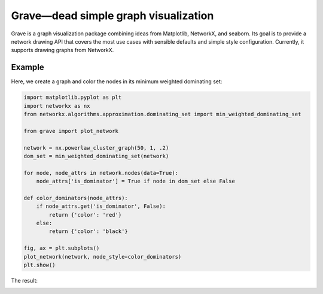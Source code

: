Grave—dead simple graph visualization
=====================================

.. image:: https://travis-ci.org/networkx/grave.svg?branch=master
   :target: https://travis-ci.org/networkx/grave
   :alt: Automated test status (Linux and MacOS)

.. image:: https://ci.appveyor.com/api/projects/status/github/networkx/grave?branch=master&svg=true
   :target: https://ci.appveyor.com/project/networkx/grave
   :alt: Automated test status (Windows)

.. image:: https://codecov.io/gh/networkx/grave/branch/master/graph/badge.svg
  :target: https://codecov.io/gh/networkx/grave
  :alt: Test coverage

.. GH breaks rendering of SVG from the repo, so we redirect through rawgit.com.
   GH ignores the width and align directives for PNGs.

.. image:: https://rawgit.com/networkx/grave/master/doc/_static/default.svg
   :width: 250px
   :align: right
   :alt: Logo

Grave is a graph visualization package combining ideas from Matplotlib,
NetworkX, and seaborn. Its goal is to provide a network drawing API that
covers the most use cases with sensible defaults and simple style
configuration. Currently, it supports drawing graphs from NetworkX.

Example
-------

Here, we create a graph and color the nodes in its minimum weighted
dominating set:

.. code:: python

    import matplotlib.pyplot as plt
    import networkx as nx
    from networkx.algorithms.approximation.dominating_set import min_weighted_dominating_set

    from grave import plot_network

    network = nx.powerlaw_cluster_graph(50, 1, .2)
    dom_set = min_weighted_dominating_set(network)

    for node, node_attrs in network.nodes(data=True):
        node_attrs['is_dominator'] = True if node in dom_set else False

    def color_dominators(node_attrs):
        if node_attrs.get('is_dominator', False):
            return {'color': 'red'}
        else:
            return {'color': 'black'}

    fig, ax = plt.subplots()
    plot_network(network, node_style=color_dominators)
    plt.show()

The result:

.. image:: https://rawgit.com/networkx/grave/master/doc/_static/dominators.svg
    :width: 700
    :align: center
    :alt: Coloring the minimum weighted dominating set of a graph
